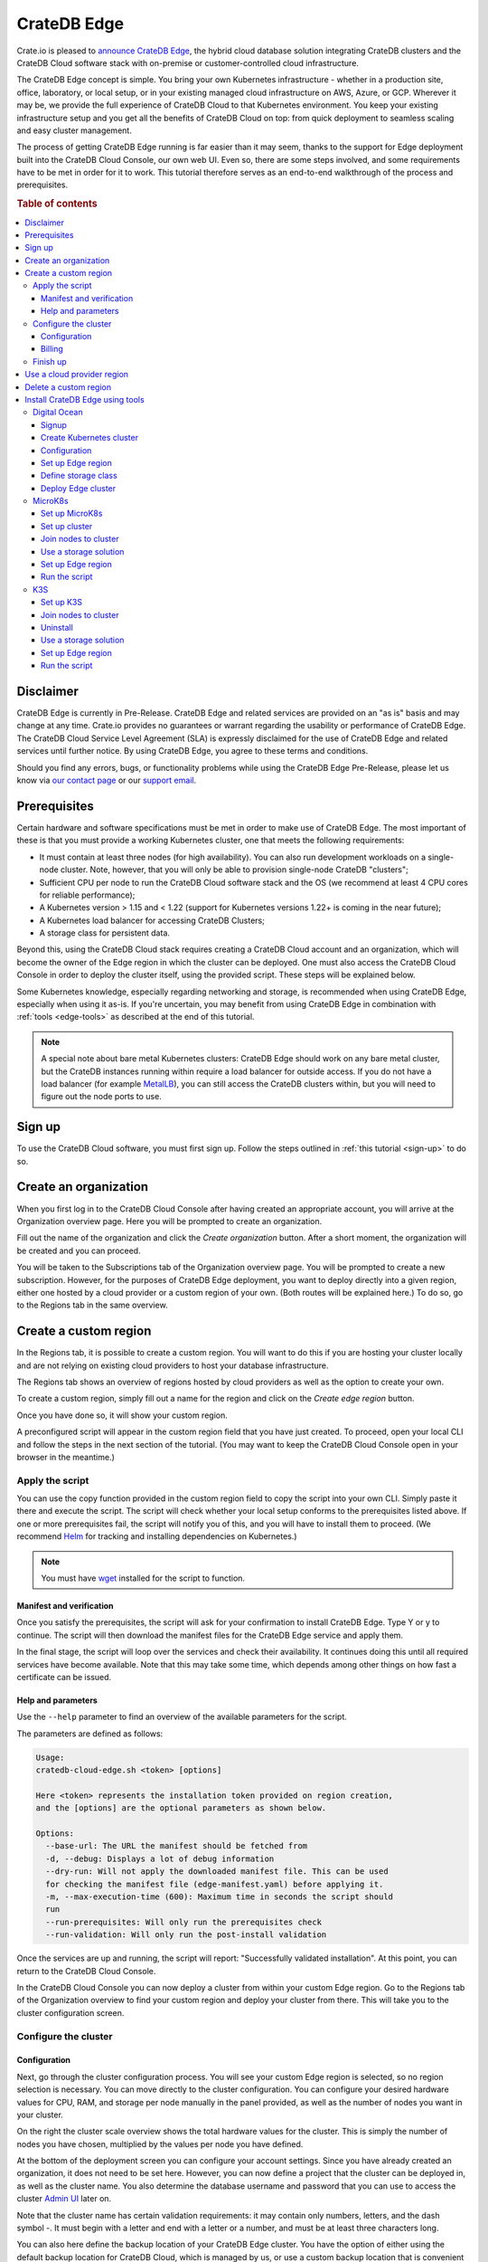 .. _edge:

============
CrateDB Edge
============

Crate.io is pleased to `announce CrateDB Edge`_, the hybrid cloud database
solution integrating CrateDB clusters and the CrateDB Cloud software stack with
on-premise or customer-controlled cloud infrastructure.

The CrateDB Edge concept is simple. You bring your own Kubernetes
infrastructure - whether in a production site, office, laboratory, or local
setup, or in your existing managed cloud infrastructure on AWS, Azure, or GCP.
Wherever it may be, we provide the full experience of CrateDB Cloud to that
Kubernetes environment. You keep your existing infrastructure setup and you get
all the benefits of CrateDB Cloud on top: from quick deployment to seamless
scaling and easy cluster management.

The process of getting CrateDB Edge running is far easier than it may seem,
thanks to the support for Edge deployment built into the CrateDB Cloud Console,
our own web UI. Even so, there are some steps involved, and some requirements
have to be met in order for it to work. This tutorial therefore serves as an
end-to-end walkthrough of the process and prerequisites.

.. rubric:: Table of contents

.. contents::
   :local:


.. _edge-disclaimer:

Disclaimer
==========

CrateDB Edge is currently in Pre-Release. CrateDB Edge and related services are
provided on an "as is" basis and may change at any time. Crate.io provides no
guarantees or warrant regarding the usability or performance of CrateDB Edge.
The CrateDB Cloud Service Level Agreement (SLA) is expressly disclaimed for the
use of CrateDB Edge and related services until further notice. By using CrateDB Edge, you agree to
these terms and conditions.

Should you find any errors, bugs, or functionality problems while using the
CrateDB Edge Pre-Release, please let us know via `our contact page`_ or our
`support email`_.


.. _edge-prereqs:

Prerequisites
=============

Certain hardware and software specifications must be met in order to make use
of CrateDB Edge. The most important of these is that you must provide a working
Kubernetes cluster, one that meets the following requirements:

.. rst-class:: open

* It must contain at least three nodes (for high availability).
  You can also run development workloads on a single-node cluster. Note,
  however, that you will only be able to provision single-node CrateDB
  "clusters";

* Sufficient CPU per node to run the CrateDB Cloud software stack and the OS
  (we recommend at least 4 CPU cores for reliable performance);

* A Kubernetes version > 1.15 and < 1.22 (support for Kubernetes versions 1.22+
  is coming in the near future);

* A Kubernetes load balancer for accessing CrateDB Clusters;

* A storage class for persistent data.

Beyond this, using the CrateDB Cloud stack requires creating a CrateDB Cloud
account and an organization, which will become the owner of the Edge region in
which the cluster can be deployed. One must also access the CrateDB Cloud
Console in order to deploy the cluster itself, using the provided script. These
steps will be explained below.

Some Kubernetes knowledge, especially regarding networking and storage, is
recommended when using CrateDB Edge, especially when using it as-is. If you're
uncertain, you may benefit from using CrateDB Edge in combination with
:ref:`tools <edge-tools>` as described at the end of this tutorial.

.. NOTE::
    A special note about bare metal Kubernetes clusters: CrateDB Edge should
    work on any bare metal cluster, but the CrateDB instances running within
    require a load balancer for outside access. If you do not have a load
    balancer (for example `MetalLB`_), you can still access the CrateDB
    clusters within, but you will need to figure out the node ports to use.


.. _edge-signup:

Sign up
=======

To use the CrateDB Cloud software, you must first sign up. Follow the steps
outlined in :ref:`this tutorial <sign-up>` to do so.


.. _edge-create-org:

Create an organization
======================

When you first log in to the CrateDB Cloud Console after having created an
appropriate account, you will arrive at the Organization overview page. Here
you will be prompted to create an organization.

.. image:: _assets/img/cloud-create-org.png
   :alt: CrateDB Console organization creation screen

Fill out the name of the organization and click the *Create organization*
button. After a short moment, the organization will be created and you can
proceed.

You will be taken to the Subscriptions tab of the Organization overview page.
You will be prompted to create a new subscription. However, for the purposes of
CrateDB Edge deployment, you want to deploy directly into a given region,
either one hosted by a cloud provider or a custom region of your own. (Both
routes will be explained here.) To do so, go to the Regions tab in the same
overview.


.. _edge-create-custom:

Create a custom region
======================

In the Regions tab, it is possible to create a custom region. You will want to
do this if you are hosting your cluster locally and are not relying on existing
cloud providers to host your database infrastructure.

The Regions tab shows an overview of regions hosted by cloud providers as well
as the option to create your own.

.. image:: _assets/img/cloud-regions.png
   :alt: CrateDB Console regions screen

To create a custom region, simply fill out a name for the region and click on
the *Create edge region* button.

Once you have done so, it will show your custom region.

.. image:: _assets/img/cloud-custom-region.png
   :alt: CrateDB Console custom region screen

A preconfigured script will appear in the custom region field that you have
just created. To proceed, open your local CLI and follow the steps in the next
section of the tutorial. (You may want to keep the CrateDB Cloud Console open
in your browser in the meantime.)


.. _edge-script:

Apply the script
----------------

You can use the copy function provided in the custom region field to copy the
script into your own CLI. Simply paste it there and execute the script. The
script will check whether your local setup conforms to the prerequisites listed
above. If one or more prerequisites fail, the script will notify you of this,
and you will have to install them to proceed. (We recommend `Helm`_ for
tracking and installing dependencies on Kubernetes.)

.. NOTE::
    You must have `wget`_ installed for the script to function.


Manifest and verification
'''''''''''''''''''''''''

Once you satisfy the prerequisites, the script will ask for your confirmation
to install CrateDB Edge. Type Y or y to continue. The script will then
download the manifest files for the CrateDB Edge service and apply them.

In the final stage, the script will loop over the services and check their
availability. It continues doing this until all required services have become
available. Note that this may take some time, which depends among other things
on how fast a certificate can be issued.


Help and parameters
'''''''''''''''''''

Use the ``--help`` parameter to find an overview of the available parameters
for the script.

The parameters are defined as follows:

.. code-block:: console

    Usage:
    cratedb-cloud-edge.sh <token> [options]

    Here <token> represents the installation token provided on region creation,
    and the [options] are the optional parameters as shown below.

    Options:
      --base-url: The URL the manifest should be fetched from
      -d, --debug: Displays a lot of debug information
      --dry-run: Will not apply the downloaded manifest file. This can be used
      for checking the manifest file (edge-manifest.yaml) before applying it.
      -m, --max-execution-time (600): Maximum time in seconds the script should
      run
      --run-prerequisites: Will only run the prerequisites check
      --run-validation: Will only run the post-install validation

Once the services are up and running, the script will report: "Successfully
validated installation". At this point, you can return to the CrateDB Cloud
Console.

In the CrateDB Cloud Console you can now deploy a cluster from within your
custom Edge region. Go to the Regions tab of the Organization overview to find
your custom region and deploy your cluster from there. This will take you to
the cluster configuration screen.


.. _edge-config:

Configure the cluster
---------------------


Configuration
'''''''''''''

Next, go through the cluster configuration process. You will see your custom
Edge region is selected, so no region selection is necessary. You can move
directly to the cluster configuration. You can configure your desired hardware
values for CPU, RAM, and storage per node manually in the panel provided, as
well as the number of nodes you want in your cluster.

.. image:: _assets/img/edge-config.png
   :alt: Cluster configuration panels for CrateDB Edge

On the right the cluster scale overview shows the total hardware values for the
cluster. This is simply the number of nodes you have chosen, multiplied by the
values per node you have defined.

At the bottom of the deployment screen you can configure your account settings.
Since you have already created an organization, it does not need to be set
here. However, you can now define a project that the cluster can be deployed
in, as well as the cluster name. You also determine the database username and
password that you can use to access the cluster `Admin UI`_ later on.

.. image:: _assets/img/stripe-settings.png
   :alt: Account settings menu

Note that the cluster name has certain validation requirements: it may contain
only numbers, letters, and the dash symbol -. It must begin with a letter and
end with a letter or a number, and must be at least three characters long.

You can also here define the backup location of your CrateDB Edge cluster. You
have the option of either using the default backup location for CrateDB Cloud,
which is managed by us, or use a custom backup location that is convenient to
you. This has to be an S3 bucket or a location with an equivalent
functionality. In the latter case, you can set the access key and secret here
as well. You can test the connection as well; keep in mind that you cannot
proceed with a custom backup location unless the connection to it is
functional.

Click *Next* at the bottom right to proceed.


Billing
'''''''

Finally, you will be taken to a new screen where you can fill out your billing
information. Our payment processing is supported by `Stripe`_. At the bottom
right you can find the cards accepted by Crate.io. When you have filled out the
necessary information, click *Deploy* below it to deploy your cluster. Do not
forget to accept financial authorization by ticking the box at the bottom.

.. image:: _assets/img/stripe-billing.png
   :alt: Billing information screen

The payment and billing information you have submitted will be saved in the
Billing tab of the Organization overview screen in the CrateDB Cloud Console
(i.e., the fifth tab from the left on the same screen you arrived at).


Finish up
---------

You will now be returned to the CrateDB Cloud Console, but this time to the
Cluster overview page. A popup menu will remind you of the username and
password you selected for connecting to the cluster. Make sure you copy this
information to a safe place (e.g., a password manager), as it will not be
retrievable past this point.

You can use the Cluster overview page to access your cluster via the Admin UI
(see, however, the note below).

.. NOTE::
    If your Kubernetes cluster does not provide a load balancer with an
    external IP address, you will not be able to access your cluster from the
    CrateDB Cloud Console.


.. _edge-cloud-region:

Use a cloud provider region
===========================

Besides creating your own custom region, it is also possible to use CrateDB
Edge in combination with an existing cloud provider. To deploy a cluster in
this way, follow the initial steps described above until you have :ref:`created
an organization <edge-create-org>`. Then, go to the Regions tab and instead of
creating a custom region, choose a cloud provider from the fields provided and
click *Deploy cluster*. You will be referred to the subscription plan screen.
Select your desired plan and proceed to the :ref:`configuration wizard
<edge-config>` as described above.


.. _edge-delete-region:

Delete a custom region
======================

In order to delete a custom region, click the trashcan icon at the bottom right
of the custom region panel. A confirmation screen will appear warning that
deletion of a custom region disables access to CrateDB Cloud for that region.

Deleting a custom region does not delete the resources inside that region. To
also delete the resources inside the region, run the script provided in the
deletion confirmation screen in your local CLI before confirming the deletion
in the console. This will uninstall CrateDB Edge from your local Kubernetes
cluster.

To finalize the deletion of the custom region, enter the name of your region
into the form.

.. image:: _assets/img/cloud-edge-delete.png
   :alt: CrateDB Edge deletion confirmation screen
   :scale: 50%


.. _edge-tools:

Install CrateDB Edge using tools
================================

You can combine CrateDB Edge with external tools for ease of use, such as
managed Kubernetes providers and self-hosted Kubernetes distributions. In the
former category, we have tested AWS, Azure, Digital Ocean, and GCP with the
CrateDB Edge stack, and for the latter the distributions described below. In
the walkthroughs below, we provide by way of example a guide for using
`Digital Ocean`_ as a managed Kubernetes provider with CrateDB Edge, and guides
for two of the most common Kubernetes distributions: `MicroK8s`_ and `K3s`_.

.. NOTE::
    These guides are provided as example scenarios only. Other managed
    Kubernetes providers or preconfigured Kubernetes distributions may also
    work with CrateDB Edge.

These are third-party tools and Crate.io is not responsible for them. That
said, we have tested the instructions provided below for functionality. Users
less familiar with customizing their Kubernetes stack on their own may find
either of these approaches a practical solution for easier CrateDB Edge setup.


.. _edge-tools-digitalocean:

Digital Ocean
-------------

Below is a step-by-step guide to using Digital Ocean as a managed Kubernetes
provider in combination with CrateDB Edge. The steps are merely examples of a
process validated by us; other methods may work also. We provide this
information for ease of use and to illustrate how to work with CrateDB Edge.


Signup
''''''

First you must sign up with `Digital Ocean`_. On the Kubernetes page, click
*Sign up* and make an account. Verify your email address to proceed. (Digital
Ocean may also require a token pre-payment.)


Create Kubernetes cluster
'''''''''''''''''''''''''

Create a Kubernetes cluster using the Digital Ocean cloud interface, under
"Manage", then "Kubernetes". When configuring the cluster, make sure to choose
an option with sufficient hardware capacity. For example, when choosing the
Basic machine type, use the Max plan for that type to ensure sufficient power.
Then proceed to deploy the cluster.


Configuration
'''''''''''''

While the Kubernetes cluster is installing, use the link provided to locally
download the configuration YAML file and note the local address of the file.
Install `kubectl`_ if you have not done so already. Then point the Kubeconfig
configuration path to where you stored the YAML file:

.. code-block:: console

    export KUBECONFIG=~<file source>

Subsequently, wait for the install to finish and check that the nodes are
running as intended:

.. code-block:: console

    kubectl get nodes


Set up Edge region
''''''''''''''''''

Now, go to the CrateDB Cloud Console and create a custom CrateDB Edge region.
Follow the steps outlined :ref:`from the CrateDB sign up onwards <edge-signup>`
to proceed. Run the script the CrateDB Cloud Console shows in the panel for the
custom region you just created and install prerequisites as necessary.


Define storage class
''''''''''''''''''''

Eventually, the script will indicate that there is no ``crate-premium`` storage
class available. To define this storage class correctly, copy the default
storage class Digital Ocean provides, then change the the ``name`` to
``crate-premium`` in the copied file. For example, using kubectl and Vim:

.. code-block:: console

    kubectl get sc do-block-storage -o yaml | grep -vi is-default-class | sed -e 's/name: do-block-storage/name: crate-premium/' | kubectl create -f -

Then re-run the script until it is successful.


Deploy Edge cluster
'''''''''''''''''''

Finally, return to the CrateDB Cloud Console and click on *Deploy cluster* in
the custom region when it is available. Follow the :ref:`steps described above
<edge-config>` to proceed. At the end of the process, you should have a working
CrateDB Edge install on Digital Ocean managed Kubernetes.


.. _edge-tools-microk8s:

MicroK8s
--------

Below is a full walkthrough of how to get CrateDB Edge up and running on
MicroK8s. The steps are merely examples of a process validated by us; other
methods may work also. We provide this information for ease of use and to
illustrate how to work with CrateDB Edge.


Set up MicroK8s
'''''''''''''''

Follow the instructions from the `MicroK8s docs`_. For the purposes of this
tutorial, we assume a `snap`_-based distribution, such as `Ubuntu`_. On this
occasion, you'll be setting up a three-node Kubernetes cluster. You can also
use a single node for testing purposes if you wish. Regardless, the
installation instructions must be run on every node you set up.

.. code-block:: console

    sudo snap install microk8s --classic --channel=1.21

    sudo usermod -a -G microk8s $USER
    sudo chown -f -R $USER ~/.kube

    microk8s status --wait-ready
    microk8s kubectl get nodes

    alias kubectl='microk8s kubectl'

    microk8s enable dns storage


Set up cluster
''''''''''''''

On one of the nodes, run the command to get joining instructions. This will
print the command that you need to run on the other two nodes to create a
Kubernetes cluster.

.. code-block:: console

    microk8s add-node


Join nodes to cluster
'''''''''''''''''''''

Now SSH into the two remaining nodes and run the command you received on the
first node.

.. code-block:: console

    root@ub11:~# microk8s join <IP of first node>:25000/<cluster id>
    Contacting cluster at <IP address>
    Waiting for this node to finish joining the cluster...


Use a storage solution
''''''''''''''''''''''

The MicroK8s setup will require a storage solution. In this case, the tutorial
shows how to do so using `Longhorn`_, a distributed storage solution for
Kubernetes. You can follow the `Longhorn installation instructions`_ as
described below. (Other storage solutions for Kubernetes may work as well.)

First the installation:

.. code-block:: console

    kubectl apply -f https://raw.githubusercontent.com/longhorn/longhorn/v1.1.1/deploy/longhorn.yaml

Then you need to specify the root directory:

.. code-block:: console

    kubectl -n longhorn-system edit deployment longhorn-driver-deployer

    - name: KUBELET_ROOT_DIR
    value: /var/snap/microk8s/common/var/lib/kubelet


Set up Edge region
''''''''''''''''''

At this stage, you can create an Edge region via the CrateDB Cloud Console.
Follow the steps outlined above :ref:`from the CrateDB sign up onwards
<edge-signup>` to proceed.


Run the script
''''''''''''''

Run the script with the following command:

.. code-block:: console

    wget -qO- https://console.cratedb.cloud/edge/cratedb-cloud-edge.sh > edge-installer.sh
    chmod u+x edge-installer.sh
    ./edge-installer --dry-run  <token>

Note that ``dry-run`` provides, as the name suggests, a method to test the
installation by generating the manifests that are going to be applied without
applying them. This gives you an opportunity to verify them before the full
install.

The ``<token>`` in question is the token you receive from the CrateDB Console
Edge region field in the Regions tab of the Organization Overview. For more
information on this section of the CrateDB Console, refer to our :ref:`CrateDB
Cloud Console overview <cloud-reference:overview-org-regions>`.

With this, you should be ready to use CrateDB Edge via Microk8s.


.. _edge-tools-k3s:

K3S
---

Below is a full walkthrough of how to get CrateDB Edge up and running on K3S.
The steps are merely examples of a process validated by us; other methods may
work also. We provide this information for ease of use and to illustrate how to
work with CrateDB Edge.


Set up K3S
''''''''''

A simple way to bootstrap the K3S setup is with `k3sup`_. However, this
tutorial assumes you will use K3S native, which offers more granularity. Also,
this setup is suitable for a multi-node cluster.

First you have to set up the master node:

.. code-block:: console

    export INSTALL_K3S_VERSION="v1.19.10+k3s1"
    curl -sfL https://get.k3s.io | sh -s - --disable=traefik

    mkdir ~/.kube
    cp /etc/rancher/k3s/k3s.yaml ~/.kube/config
    export KUBECONFIG=~/.kube/config
    kubectl config set-context default
    kubectl get node -o wide

Next, get the token:

.. code-block:: console

    cat /var/lib/rancher/k3s/server/node-token

Note that the master node will operate both as a master and as a worker.


Join nodes to cluster
'''''''''''''''''''''

Next, you set up other worker nodes (as many as applicable to your use case):

.. code-block:: console

    export token=<token>
    export INSTALL_K3S_VERSION="v1.19.10+k3s1"
    curl -sfL https://get.k3s.io | K3S_URL="https://ub1:6443" K3S_TOKEN=$token sh -


Uninstall
'''''''''

If you need to uninstall, run:

.. code-block:: console

    /usr/local/bin/k3s-agent-uninstall.sh


Use a storage solution
''''''''''''''''''''''

The K3S setup for CrateDB Edge will require a storage solution. In this case,
the tutorial shows how to do so using `Longhorn`_, a distributed storage
solution for Kubernetes. You can follow the `Longhorn installation
instructions`_ as described below. (Other storage solutions for Kubernetes may
work as well.)

First the installation:

.. code-block:: console

    kubectl apply -f https://raw.githubusercontent.com/longhorn/longhorn/v1.1.1/deploy/longhorn.yaml

Then you need to specify the root directory. Note that unlike in the Microk8s
example above, you need to redirect the directory:

.. code-block:: console

    kubectl -n longhorn-system edit deployment longhorn-driver-deployer

        - name: KUBELET_ROOT_DIR
        value: /var/lib/rancher/k3s/agent/kubelet  ..... /var/lib/kubelet


Set up Edge region
''''''''''''''''''

At this stage, you can create an Edge region via the CrateDB Cloud Console.
Follow the steps outlined above :ref:`from the CrateDB sign up onwards
<edge-signup>` to proceed.


Run the script
''''''''''''''

Run the script with the following command:

.. code-block:: console

    wget -qO- https://console.cratedb.cloud/edge/cratedb-cloud-edge.sh > edge-installer.sh
    chmod u+x edge-installer.sh
    ./edge-installer --dry-run  <token>

Note that ``dry-run`` provides, as the name suggests, a method to test the
installation by generating the manifests that are going to be applied without
applying them. This gives you an opportunity to verify them before the full
install.

The ``<token>`` in question is the token you receive from the CrateDB Console
Edge region field in the Regions tab of the Organization Overview. For more
information on this section of the CrateDB Console, refer to our :ref:`CrateDB
Cloud Console overview <cloud-reference:overview-org-regions>`.

With this, you should be ready to use CrateDB Edge via K3S.


.. _Admin UI: https://crate.io/docs/crate/admin-ui/en/latest/console.html
.. _announce CrateDB Edge: https://crate.io/a/announcing-cratedb-edge/
.. _our contact page: https://crate.io/contact/
.. _CrateDB Admin UI: https://crate.io/docs/crate/admin-ui/en/latest/console.html
.. _Digital Ocean: https://www.digitalocean.com/products/kubernetes/
.. _Helm: https://helm.sh/docs/intro/quickstart/
.. _ingress-nginx: https://github.com/kubernetes/ingress-nginx
.. _installation instructions: https://kubernetes.github.io/ingress-nginx/deploy/
.. _kubectl: https://kubernetes.io/docs/tasks/tools/
.. _K3s: https://k3s.io/
.. _k3sup: https://github.com/alexellis/k3sup
.. _Longhorn: https://longhorn.io/
.. _Longhorn installation instructions: https://longhorn.io/docs/1.1.1/deploy/install/install-with-kubectl/
.. _MetalLB: https://metallb.universe.tf/
.. _MicroK8s: https://microk8s.io/
.. _MicroK8s docs: https://microk8s.io/docs
.. _snap: https://snapcraft.io/
.. _Stripe: https://stripe.com
.. _subscription plan: https://crate.io/docs/cloud/reference/en/latest/subscription-plans.html
.. _support email: support@crate.io
.. _Ubuntu: https://ubuntu.com/
.. _wget: https://www.gnu.org/software/wget/
